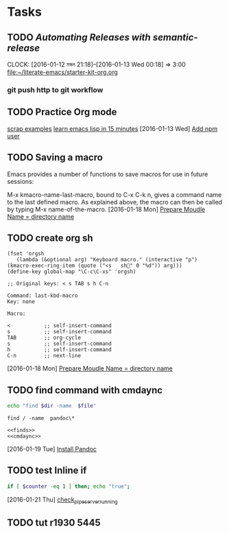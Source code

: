 * Tasks
** TODO [[Automating Releases with semantic-release][Automating Releases with semantic-release]]
   CLOCK: [2016-01-12 মঙ্গল 21:18]--[2016-01-13 Wed 00:18] =>  3:00
   [[file:~/literate-emacs/starter-kit-org.org]]
*** git push http to git workflow
** TODO Practice Org mode
[[https://eschulte.github.io/org-scraps/][scrap examples]]
[[http://emacs-doctor.com/learn-emacs-lisp-in-15-minutes.html][learn emacs lisp in 15 minutes]]
   [2016-01-13 Wed]
   [[file:/usr/local/src/microlibrary/friends-aneesha/setup.org::*Add%20npm%20user][Add npm user]]
** TODO Saving a macro
Emacs provides a number of functions to save macros for use in future sessions:

M-x kmacro-name-last-macro, bound to C-x C-k n, gives a command name to the last defined macro. As explained above, the macro can then be called by typing M-x name-of-the-macro.
   [2016-01-18 Mon]
   [[file:/usr/local/src/microlibrary/friends-aneesha/setup.org::*Prepare%20Moudle%20Name%20%3D%20directory%20name][Prepare Moudle Name = directory name]]
** TODO create org sh
#+BEGIN_SRC elisp
(fset 'orgsh
   (lambda (&optional arg) "Keyboard macro." (interactive "p") (kmacro-exec-ring-item (quote ("<s	sh" 0 "%d")) arg)))
(define-key global-map "\C-c\C-xs" 'orgsh)
#+END_SRC

#+BEGIN_EXAMPLE
;; Original keys: < s TAB s h C-n

Command: last-kbd-macro
Key: none

Macro:

<			;; self-insert-command
s			;; self-insert-command
TAB			;; org-cycle
s			;; self-insert-command
h			;; self-insert-command
C-n			;; next-line
#+END_EXAMPLE
   [2016-01-18 Mon]
   [[file:/usr/local/src/microlibrary/friends-aneesha/setup.org::*Prepare%20Moudle%20Name%20%3D%20directory%20name][Prepare Moudle Name = directory name]]
** TODO find command with cmdaync
#+name: finds
#+BEGIN_SRC sh :var dir="/" file="pandoc\\*" :noweb yes
echo "find $dir -name  $file"
#+END_SRC

#+RESULTS: find
: find / -name  pandoc\*
#+name: find
#+BEGIN_SRC :var dir="/" file="pandoc\\*" :noweb yes
<<finds>>
<<cmdaync>>
#+END_SRC


   [2016-01-19 Tue]
   [[file:/usr/local/src/microlibrary/friends-aneesha/setup.org::*Install%20Pandoc][Install Pandoc]]
** TODO test Inline if
#+BEGIN_SRC sh
if [ $counter -eq 1 ] then; echo "true";
#+END_SRC

   [2016-01-21 Thu]
   [[file:/usr/local/src/pipeserver/setup.org::*check_pipeserver_running][check_pipeserver_running]]
** TODO tut r1930 5445
#+call: echo

